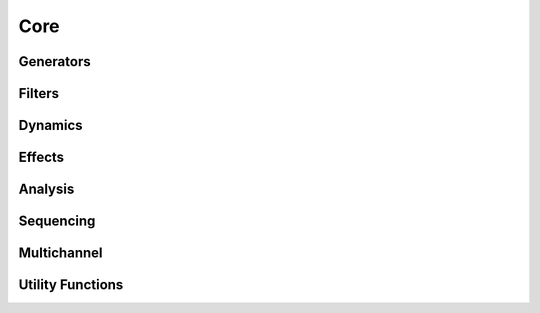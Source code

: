 Core 
====

Generators
----------

   
.. doxygenclass:: maxiOsc
   :project: maximilian
   :members:

.. doxygenclass:: maxiSample
   :project: maximilian
   :members:

.. doxygenclass:: maxiEnvGen
   :project: maximilian
   :members:

.. doxygenclass:: maxiLine
   :project: maximilian
   :members:
   
.. doxygenclass:: maxiKuramotoOscillator
   :project: maximilian
   :members:

.. doxygenclass:: maxiKuramotoOscillatorSet
   :project: maximilian
   :members:

.. doxygenclass:: maxiAsyncKuramotoOscillator
   :project: maximilian
   :members:

Filters
-------

.. doxygenclass:: maxiFilter
   :project: maximilian
   :members:

.. doxygenclass:: maxiSVF
   :project: maximilian
   :members:

.. doxygenclass:: maxiBiquad
   :project: maximilian
   :members:

.. doxygenclass:: maxiDCBlocker
   :project: maximilian
   :members:
   


Dynamics
--------

.. doxygenclass:: maxiDynamics
   :project: maximilian
   :members:


Effects
-------

.. doxygenclass:: maxiDelayline 
   :project: maximilian
   :members:

.. doxygenclass:: maxiNonlinearity
   :project: maximilian
   :members:


.. doxygenclass:: maxiSampleAndHold 
   :project: maximilian
   :members:
  
.. doxygenclass:: maxiChorus 
   :project: maximilian
   :members:

.. doxygenclass:: maxiFlanger 
   :project: maximilian
   :members:

Analysis
--------

.. doxygenclass:: maxiZeroCrossingDetector
   :project: maximilian
   :members:

.. doxygenclass:: maxiZeroCrossingRate
   :project: maximilian
   :members:
   
.. doxygenclass:: maxiRMS
   :project: maximilian
   :members:

.. doxygenclass:: maxiTrigger
   :project: maximilian
   :members:
   

Sequencing
----------

.. doxygenclass:: maxiStep
   :project: maximilian
   :members:

.. doxygenclass:: maxiCounter
   :project: maximilian
   :members:

.. doxygenclass:: maxiZXToPulse
   :project: maximilian
   :members:
   
.. doxygenclass:: maxiRatioSeq
   :project: maximilian
   :members:

.. doxygenclass:: maxiSelectX
   :project: maximilian
   :members:

.. doxygenclass:: maxiIndex
   :project: maximilian
   :members:
   

   

Multichannel
------------

.. doxygenclass:: maxiMix
   :project: maximilian
   :members:

.. doxygenclass:: maxiXFade
   :project: maximilian
   :members:




Utility Functions
-----------------

.. doxygenclass:: maxiMap
   :project: maximilian
   :members:

.. doxygenclass:: maxiPoll
   :project: maximilian
   :members:
   
.. doxygenclass:: maxiConvert
   :project: maximilian
   :members:

.. doxygenclass:: maxiRingBuf
   :project: maximilian
   :members:


